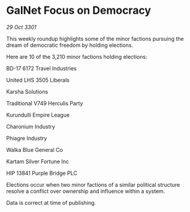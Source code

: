 * GalNet Focus on Democracy

/29 Oct 3301/

This weekly roundup highlights some of the minor factions pursuing the dream of democratic freedom by holding elections. 

Here are 10 of the 3,210 minor factions holding elections: 

BD-17 6172 Travel Industries 

United LHS 3505 Liberals 

Karsha Solutions 

Traditional V749 Herculis Party 

Kurundulli Empire League 

Charonium Industry 

Phiagre Industry 

Walka Blue General Co 

Kartam Silver Fortune Inc 

HIP 13841 Purple Bridge PLC 

Elections occur when two minor factions of a similar political structure resolve a conflict over ownership and influence within a system.  

Data is correct at time of publishing.